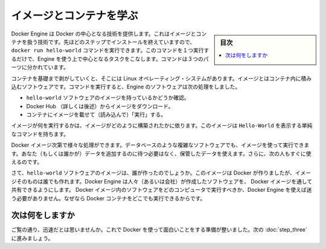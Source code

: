 .. -*- coding: utf-8 -*-
.. https://docs.docker.com/mac/step_two/
.. doc version: 1.10
.. check date: 2016/4/13
.. -----------------------------------------------------------------------------

.. Learn about images & containers

.. _learn-about-images-containers-mac:

========================================
イメージとコンテナを学ぶ
========================================

.. sidebar:: 目次

   .. contents:: 
       :depth: 3
       :local:

.. Docker Engine provides the core Docker technology that enables images and containers. As the last step in your installation, you ran the Engine docker run hello-world command. With this one command, you completed the core tasks to using Engine. The command you ran had three parts.

Docker Engine は Docker の中心となる技術を提供します。これはイメージとコンテナを扱う技術です。先ほどのステップでインストールを終えていますので、 ``docker run hello-world`` コマンドを実行できます。このコマンドを１つ実行するだけで、Engine を使う上で中心となるタスクをこなします。コマンドは３つのパーツに分かれています。

.. image:: /tutimg/container_explainer.png
   :scale: 60%
   :alt: docker run hello-world

.. A container is a stripped-to-basics version of a Linux operating system. An image is software you load into a container. When you ran the command, the Engine Software:

コンテナを基礎まで剥がしていくと、そこには Linux オペレーティング・システムがあります。イメージとはコンテナ内に積み込むソフトウェアです。コマンドを実行すると、Engine のソフトウェアは次の処理をしました。

..    checked to see if you had the hello-world software image
    downloaded the image from the Docker Hub (more about the hub later)
    loaded the image into the container and “ran” it

* ``hello-world`` ソフトウェアのイメージを持っているかどうか確認。
* Docker Hub （詳しくは後述）からイメージをダウンロード。
* コンテナにイメージを載せて（読み込んで）「実行」する。

.. Depending on how it was built, an image might run a simple, single command and then exit. This is what Hello-World did.

イメージが何を実行するかは、イメージがどのように構築されたかに依ります。このイメージは ``Hello-World`` を表示する単純なコマンドを持ちます。

.. A Docker image, though, is capable of much more. An image can start software as complex as a database, wait for you (or someone else) to add data, store the data for later use, and then wait for the next person.

Docker イメージ次第で様々な処理ができます。データベースのような複雑なソフトウェアでも、イメージを使って実行できます。あなた（もしくは誰かが）データを追加するのに待つ必要はなく、保管したデータを使えます。さらに、次の人もすぐに使えるのです。

.. Who built the hello-world software image though? In this case, Docker did but anyone can. Docker Engine lets people (or companies) create and share software through Docker images. Using Docker Engine, you don’t have to worry about whether your computer can run the software in a Docker image — a Docker container can always run it.

さて、``hello-world`` ソフトウェアのイメージは、誰が作ったのでしょうか。このイメージは Docker が作りましたが、イメージそのものは誰でも作れます。Docker Engine は人々（あるいは会社）が作成したソフトウェアを、 Docker イメージを通して共有できるようにします。 Docker イメージ内のソフトウェアをどのコンピュータで実行すべきか、Docker Engine を使えば迷う必要がありません。なぜなら Docker コンテナをどこでも実行できるからです。

.. Where to go next

次は何をしますか
====================

.. See, that was quick wasn’t it? Now, you are ready to do some really fun stuff with Docker. Go on to the next part to find and run the whalesay image.

ご覧の通り、迅速だとは思いませんか。これで Docker を使って面白いことをする準備が整いました。次の :doc:`step_three` に進みましょう。

.. seealso:: 

   Learn about images & containers
      https://docs.docker.com/mac/step_two/
